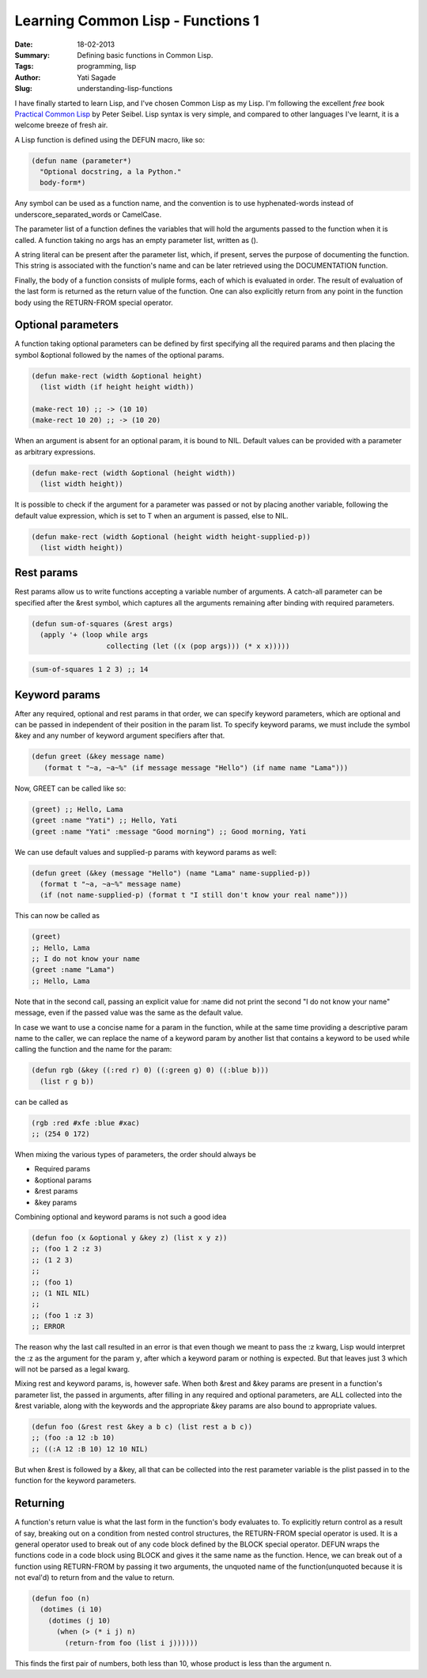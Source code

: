 Learning Common Lisp - Functions 1
=========================================
:Date: 18-02-2013
:Summary: Defining basic functions in Common Lisp.
:Tags: programming, lisp
:Author: Yati Sagade
:Slug: understanding-lisp-functions


I have finally started to learn Lisp, and I've chosen Common Lisp as my Lisp.
I'm following the excellent *free* book `Practical Common Lisp`_ by Peter
Seibel. Lisp syntax is very simple, and compared to other languages I've learnt,
it is a welcome breeze of fresh air. 

A Lisp function is defined using the DEFUN macro, like so:

.. code-block:: common-lisp

    (defun name (parameter*)
      "Optional docstring, a la Python."
      body-form*)


Any symbol can be used as a function name, and the convention is to use
hyphenated-words instead of underscore_separated_words or CamelCase. 

The parameter list of a function defines the variables that will hold the
arguments passed to the function when it is called. A function taking no args
has an empty parameter list, written as ().

A string literal can be present after the parameter list, which, if present,
serves the purpose of documenting the function. This string is associated with
the function's name and can be later retrieved using the DOCUMENTATION function.

Finally, the body of a function consists of muliple forms, each of which is
evaluated in order. The result of evaluation of the last form is returned as the
return value of the function. One can also explicitly return from any point in
the function body using the RETURN-FROM special operator.

Optional parameters
--------------------
A function taking optional parameters can be defined by first specifying all
the required params and then placing the symbol &optional followed by the names
of the optional params.

.. code-block:: common-lisp

    (defun make-rect (width &optional height)
      (list width (if height height width))

    (make-rect 10) ;; -> (10 10)
    (make-rect 10 20) ;; -> (10 20)

When an argument is absent for an optional param, it is bound to NIL.
Default values can be provided with a parameter as arbitrary expressions.

.. code-block:: common-lisp

    (defun make-rect (width &optional (height width))
      (list width height))

It is possible to check if the argument for a parameter was passed or not by
placing another variable, following the default value expression, which is
set to T when an argument is passed, else to NIL.

.. code-block:: common-lisp

    (defun make-rect (width &optional (height width height-supplied-p))
      (list width height))

Rest params
-------------
Rest params allow us to write functions accepting a variable number of
arguments. A catch-all parameter can be specified after the &rest symbol, which
captures all the arguments remaining after binding with required parameters.

.. code-block:: common-lisp

    (defun sum-of-squares (&rest args)
      (apply '+ (loop while args
                      collecting (let ((x (pop args))) (* x x)))))


.. code-block:: common-lisp

    (sum-of-squares 1 2 3) ;; 14

Keyword params
-----------------
After any required, optional and rest params in that order, we can specify
keyword parameters, which are optional and can be passed in independent of
their position in the param list. To specify keyword params, we must include the
symbol &key and any number of keyword argument specifiers after that.

.. code-block:: common-lisp

    (defun greet (&key message name)
       (format t "~a, ~a~%" (if message message "Hello") (if name name "Lama")))


Now, GREET can be called like so:

.. code-block:: common-lisp

    (greet) ;; Hello, Lama
    (greet :name "Yati") ;; Hello, Yati
    (greet :name "Yati" :message "Good morning") ;; Good morning, Yati

We can use default values and supplied-p params with keyword params as well:

.. code-block:: common-lisp

    (defun greet (&key (message "Hello") (name "Lama" name-supplied-p))
      (format t "~a, ~a~%" message name)
      (if (not name-supplied-p) (format t "I still don't know your real name")))

This can now be called as

.. code-block:: common-lisp

    (greet)
    ;; Hello, Lama
    ;; I do not know your name
    (greet :name "Lama")
    ;; Hello, Lama
    
Note that in the second call, passing an explicit value for :name did not print
the second "I do not know your name" message, even if the passed value was the
same as the default value.

In case we want to use a concise name for a param in the function, while at the
same time providing a descriptive param name to the caller, we can replace the
name of a keyword param by another list that contains a keyword to be used while
calling the function and the name for the param:

.. code-block:: common-lisp

    (defun rgb (&key ((:red r) 0) ((:green g) 0) ((:blue b)))
      (list r g b))

can be called as

.. code-block:: common-lisp

    (rgb :red #xfe :blue #xac)
    ;; (254 0 172)

When mixing the various types of parameters, the order should always be 

- Required params
- &optional params
- &rest params
- &key params

Combining optional and keyword params is not such a good idea

.. code-block:: common-lisp

    (defun foo (x &optional y &key z) (list x y z))
    ;; (foo 1 2 :z 3)
    ;; (1 2 3)
    ;;
    ;; (foo 1)
    ;; (1 NIL NIL)
    ;;
    ;; (foo 1 :z 3)
    ;; ERROR

The reason why the last call resulted in an error is that even though we meant
to pass the :z kwarg, Lisp would interpret the :z as the argument for the param
``y``, after which a keyword param or nothing is expected. But that leaves just 3
which will not be parsed as a legal kwarg.

Mixing rest and keyword params, is, however safe. When both &rest and &key
params are present in a function's parameter list, the passed in arguments,
after filling in any required and optional parameters, are ALL collected into
the &rest variable, along with the keywords and the appropriate &key params are
also bound to appropriate values.

.. code-block:: common-lisp

    (defun foo (&rest rest &key a b c) (list rest a b c))
    ;; (foo :a 12 :b 10)
    ;; ((:A 12 :B 10) 12 10 NIL)

But when &rest is followed by a &key, all that can be collected into the rest
parameter variable is the plist passed in to the function for the keyword
parameters.

Returning
----------
A function's return value is what the last form in the function's body
evaluates to. To explicitly return control as a result of say, breaking out on
a condition from nested control structures, the RETURN-FROM special operator is
used. It is a general operator used to break out of any code block defined by
the BLOCK special operator. DEFUN wraps the functions code in a code block using
BLOCK and gives it the same name as the function. Hence, we can break out of a
function using RETURN-FROM by passing it two arguments, the unquoted name of
the function(unquoted because it is not eval'd) to return from and the value to
return.

.. code-block:: common-lisp

    (defun foo (n)
      (dotimes (i 10)
        (dotimes (j 10)
	  (when (> (* i j) n)
	    (return-from foo (list i j))))))


This finds the first pair of numbers, both less than 10, whose product is less
than the argument n.





.. _`Practical Common Lisp`: http://www.gigamonkeys.com/book/
